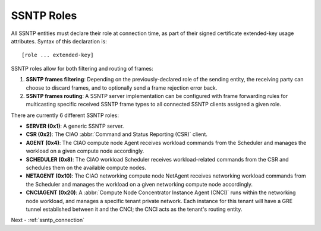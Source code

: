 .. _ssntp_roles:

SSNTP Roles
###########

All SSNTP entities must declare their role at connection time, as part
of their signed certificate extended-key usage attributes.  Syntax of this
declaration is::

[role ... extended-key]

SSNTP roles allow for both filtering and routing of frames:

#. **SSNTP frames filtering**: Depending on the previously-declared role
   of the sending entity, the receiving party can choose to discard frames,
   and to optionally send a frame rejection error back.
#. **SSNTP frames routing**: A SSNTP server implementation can be configured
   with frame forwarding rules for multicasting specific received SSNTP frame
   types to all connected SSNTP clients assigned a given role.

There are currently 6 different SSNTP roles:

* **SERVER (0x1)**: A generic SSNTP server.
* **CSR (0x2)**: The CIAO :abbr:`Command and Status Reporting (CSR)` client.
* **AGENT (0x4)**: The CIAO compute node Agent receives workload commands
  from the Scheduler and manages the workload on a given compute node accordingly.
* **SCHEDULER (0x8)**: The CIAO workload Scheduler receives workload-related
  commands from the CSR and schedules them on the available compute nodes.
* **NETAGENT (0x10)**: The CIAO networking compute node NetAgent receives
  networking workload commands from the Scheduler and manages the workload on a
  given networking compute node accordingly.
* **CNCIAGENT (0x20)**: A :abbr:`Compute Node Concentrator Instance Agent (CNCI)`
  runs within the networking node workload, and manages a specific tenant private
  network. Each instance for this tenant will have a GRE tunnel established between
  it and the CNCI; the CNCI acts as the tenant's routing entity.

Next - :ref:`ssntp_connection`